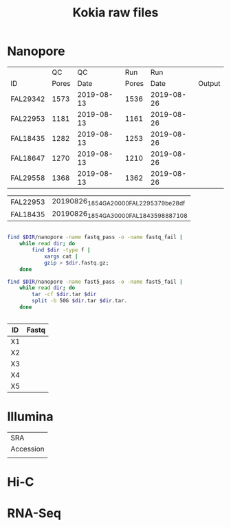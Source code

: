 #+Title: Kokia raw files
#+PROPERTY:  header-args :var DIR=(file-name-directory buffer-file-name)

* Nanopore 
|          |    QC |         QC |   Run |        Run |        |
| ID       | Pores |       Date | Pores |       Date | Output |
|----------+-------+------------+-------+------------+--------|
| FAL29342 |  1573 | 2019-08-13 |  1536 | 2019-08-26 |        |
| FAL22953 |  1181 | 2019-08-13 |  1161 | 2019-08-26 |        |
| FAL18435 |  1282 | 2019-08-13 |  1253 | 2019-08-26 |        |
| FAL18647 |  1270 | 2019-08-13 |  1210 | 2019-08-26 |        |
| FAL29558 |  1368 | 2019-08-13 |  1362 | 2019-08-26 |        |


#+NAME: files
| FAL22953 | 20190826_1854_GA20000_FAL22953_79be28df |
| FAL18435 | 20190826_1854_GA30000_FAL18435_98887108 |


#+BEGIN_SRC sh :tangle nanopore/combine.sh

find $DIR/nanopore -name fastq_pass -o -name fastq_fail |
    while read dir; do
        find $dir -type f |
            xargs cat |
            gzip > $dir.fastq.gz;
    done

find $DIR/nanopore -name fast5_pass -o -name fast5_fail |
    while read dir; do
        tar -cf $dir.tar $dir
        split -b 50G $dir.tar $dir.tar.
    done


#+END_SRC

| ID | Fastq |
|----+-------|
| X1 |       |
| X2 |       |
| X3 |       |
| X4 |       |
| X5 |       |

             

* Illumina

| SRA       |
| Accession |
|-----------|
|           |

* Hi-C

* RNA-Seq
